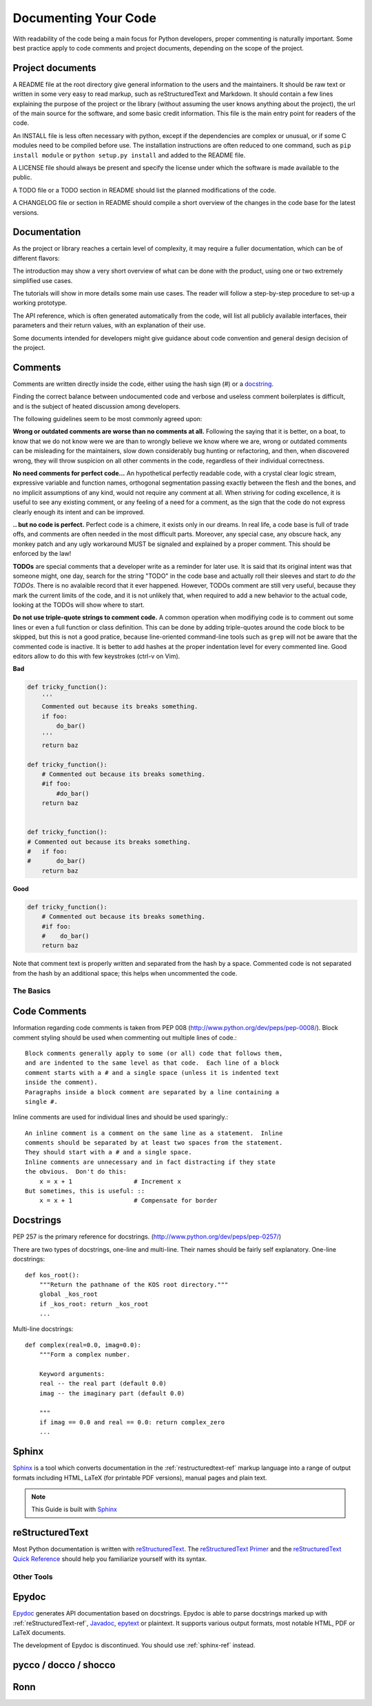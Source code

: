 Documenting Your Code
=====================

With readability of the code being a main focus for Python developers, proper
commenting is naturally important. Some best practice apply to code comments
and project documents, depending on the scope of the project.

Project documents
-----------------

A README file at the root directory give general information to the users and
the maintainers. It should be raw text or written in some very easy to read
markup, such as reStructuredText and Markdown. It should contain a few lines
explaining the purpose of the project or the library (without assuming the user
knows anything about the project), the url of the main source for the software,
and some basic credit information. This file is the main entry point for
readers of the code.

An INSTALL file is less often necessary with python, except if the dependencies
are complex or unusual, or if some C modules need to be compiled before use.
The installation instructions are often reduced to one command, such as ``pip
install module`` or ``python setup.py install`` and added to the README file.

A LICENSE file should always be present and specify the license under which the
software is made available to the public.

A TODO file or a TODO section in README should list the planned modifications
of the code.

A CHANGELOG file or section in README should compile a short overview of the
changes in the code base for the latest versions.

Documentation
-------------

As the project or library reaches a certain level of complexity, it may require
a fuller documentation, which can be of different flavors:

The introduction may show a very short overview of what can be done with the
product, using one or two extremely simplified use cases.

The tutorials will show in more details some main use cases. The reader will
follow a step-by-step procedure to set-up a working prototype.

The API reference, which is often generated automatically from the code, will
list all publicly available interfaces, their parameters and their return
values, with an explanation of their use.

Some documents intended for developers might give guidance about code
convention and general design decision of the project.

Comments
--------

Comments are written directly inside the code, either using the hash sign (#)
or a docstring_.

.. _docstring: docstrings_

Finding the correct balance between undocumented code and verbose and useless
comment boilerplates is difficult, and is the subject of heated discussion
among developers.

The following guidelines seem to be most commonly agreed upon:

**Wrong or outdated comments are worse than no comments at all.** Following the
saying that it is better, on a boat, to know that we do not know were we are
than to wrongly believe we know where we are, wrong or outdated comments can be
misleading for the maintainers, slow down considerably bug hunting or
refactoring, and then, when discovered wrong, they will throw suspicion on all
other comments in the code, regardless of their individual correctness.

**No need comments for perfect code...** An hypothetical perfectly readable
code, with a crystal clear logic stream, expressive variable and function
names, orthogonal segmentation passing exactly between the flesh and the bones,
and no implicit assumptions of any kind, would not require any comment at all.
When striving for coding excellence, it is useful to see any existing comment,
or any feeling of a need for a comment, as the sign that the code do not
express clearly enough its intent and can be improved.

**.. but no code is perfect.**  Perfect code is a chimere, it exists only in
our dreams.  In real life, a code base is full of trade offs, and comments are
often needed in the most difficult parts. Moreover, any special case, any
obscure hack, any monkey patch and any ugly workaround MUST be signaled and
explained by a proper comment. This should be enforced by the law!

**TODOs** are special comments that a developer write as a reminder for later
use. It is said that its original intent was that someone might, one day,
search for the string "TODO" in the code base and actually roll their sleeves
and start *to do the TODOs*. There is no avalaible record that it ever
happened. However, TODOs comment are still very useful, because they mark the
current limits of the code, and it is not unlikely that, when required to add a
new behavior to the actual code, looking at the TODOs will show where to start.

**Do not use triple-quote strings to comment code.** A common operation when
modifiying code is to comment out some lines or even a full function or class
definition. This can be done by adding triple-quotes around the code block to
be skipped, but this is not a good pratice, because line-oriented command-line
tools such as ``grep`` will not be aware that the commented code is inactive.
It is better to add hashes at the proper indentation level for every commented
line. Good editors allow to do this with few keystrokes (ctrl-v on Vim).

**Bad**

.. code-block:: python

    def tricky_function():
        '''
        Commented out because its breaks something.
        if foo:
            do_bar()
        '''
        return baz

    def tricky_function():
        # Commented out because its breaks something.
        #if foo:
            #do_bar()
        return baz


    def tricky_function():
    # Commented out because its breaks something.
    #   if foo:
    #       do_bar()
        return baz

**Good**

.. code-block:: python

    def tricky_function():
        # Commented out because its breaks something.
        #if foo:
        #    do_bar()
        return baz

Note that comment text is properly written and separated from the hash by a
space. Commented code is not separated from the hash by an additional space;
this helps when uncommented the code.

The Basics
::::::::::


Code Comments
-------------

Information regarding code comments is taken from PEP 008 (http://www.python.org/dev/peps/pep-0008/).
Block comment styling should be used when commenting out multiple lines of code.: ::

    Block comments generally apply to some (or all) code that follows them,
    and are indented to the same level as that code.  Each line of a block
    comment starts with a # and a single space (unless it is indented text
    inside the comment).
    Paragraphs inside a block comment are separated by a line containing a
    single #.

Inline comments are used for individual lines and should be used sparingly.: ::

    An inline comment is a comment on the same line as a statement.  Inline
    comments should be separated by at least two spaces from the statement.
    They should start with a # and a single space.
    Inline comments are unnecessary and in fact distracting if they state
    the obvious.  Don't do this:
        x = x + 1                 # Increment x
    But sometimes, this is useful: ::
        x = x + 1                 # Compensate for border

Docstrings
-----------

PEP 257 is the primary reference for docstrings. (http://www.python.org/dev/peps/pep-0257/)

There are two types of docstrings, one-line and multi-line.  Their names
should be fairly self explanatory.
One-line docstrings: ::

    def kos_root():
        """Return the pathname of the KOS root directory."""
        global _kos_root
        if _kos_root: return _kos_root
        ...

Multi-line docstrings: ::

    def complex(real=0.0, imag=0.0):
        """Form a complex number.

        Keyword arguments:
        real -- the real part (default 0.0)
        imag -- the imaginary part (default 0.0)

        """
        if imag == 0.0 and real == 0.0: return complex_zero
        ...


.. _sphinx-ref:


Sphinx
------

Sphinx_ is a tool which converts documentation in the :ref:`restructuredtext-ref`
markup language into a range of output formats including HTML, LaTeX (for
printable PDF versions), manual pages and plain text.

.. note:: This Guide is built with Sphinx_

.. _Sphinx: http://sphinx.pocoo.org

.. _restructuredtext-ref:


reStructuredText
----------------

Most Python documentation is written with reStructuredText_. The
`reStructuredText Primer <http://sphinx.pocoo.org/rest.html>`_ and the
`reStructuredText Quick Reference <http://docutils.sourceforge.net/docs/user/rst/quickref.html>`_
should help you familiarize yourself with its syntax.

.. _reStructuredText: http://docutils.sourceforge.net/rst.html

Other Tools
:::::::::::


Epydoc
------
`Epydoc <http://epydoc.sourceforge.net/>`_ generates API documentation based on docstrings. 
Epydoc is able to parse docstrings marked up with :ref:`reStructuredText-ref`, 
`Javadoc <http://www.oracle.com/technetwork/java/javase/documentation/index-jsp-135444.html#javadocdocuments>`_, 
`epytext <http://epydoc.sourceforge.net/manual-epytext.html>`_ or plaintext. 
It supports various output formats, most notable HTML, PDF or LaTeX documents.

The development of Epydoc is discontinued. You should use :ref:`sphinx-ref` instead.

pycco / docco / shocco
----------------------

Ronn
----
